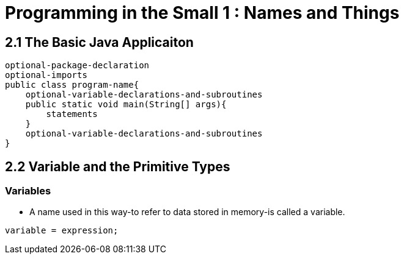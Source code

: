= Programming in the Small 1 : Names and Things

== 2.1 The Basic Java Applicaiton

[source, java]
optional-package-declaration
optional-imports
public class program-name{
    optional-variable-declarations-and-subroutines
    public static void main(String[] args){
        statements
    }
    optional-variable-declarations-and-subroutines
}

== 2.2 Variable and the Primitive Types

=== Variables
* A name used in this way-to refer to data stored in memory-is called a variable.

[source, java]
variable = expression;
